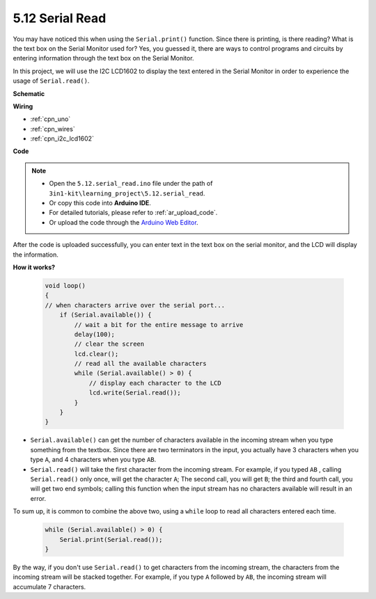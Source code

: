 .. _ar_serial_read:

5.12 Serial Read
======================

You may have noticed this when using the ``Serial.print()`` function.
Since there is printing, is there reading? What is the text box on the Serial Monitor used for?
Yes, you guessed it, there are ways to control programs and circuits by entering information through the text box on the Serial Monitor.

In this project, we will use the I2C LCD1602 to display the text entered in the Serial Monitor in order to experience the usage of ``Serial.read()``.



**Schematic**

.. image:: img/circuit_7.1_lcd1602.png

**Wiring**

.. image:: img/lcd_bb.jpg
    :width: 800
    :align: center


* :ref:`cpn_uno`
* :ref:`cpn_wires`
* :ref:`cpn_i2c_lcd1602`

**Code**

.. note::

    * Open the ``5.12.serial_read.ino`` file under the path of ``3in1-kit\learning_project\5.12.serial_read``.
    * Or copy this code into **Arduino IDE**.
    * For detailed tutorials, please refer to :ref:`ar_upload_code`.
    * Or upload the code through the `Arduino Web Editor <https://docs.arduino.cc/cloud/web-editor/tutorials/getting-started/getting-started-web-editor>`_.

.. raw:: html
    
    <iframe src=https://create.arduino.cc/editor/sunfounder01/a6197c53-6969-402e-8930-84a9165397b9/preview?embed style="height:510px;width:100%;margin:10px 0" frameborder=0></iframe>
    
After the code is uploaded successfully, you can enter text in the text box on the serial monitor, and the LCD will display the information.


**How it works?**

    .. code-block:: arduino

        void loop()
        {
        // when characters arrive over the serial port...
            if (Serial.available()) {
                // wait a bit for the entire message to arrive
                delay(100);
                // clear the screen
                lcd.clear();
                // read all the available characters
                while (Serial.available() > 0) {
                    // display each character to the LCD
                    lcd.write(Serial.read());
                }
            }
        }

* ``Serial.available()`` can get the number of characters available in the incoming stream when you type something from the textbox. Since there are two terminators in the input, you actually have 3 characters when you type ``A``, and 4 characters when you type ``AB``.
* ``Serial.read()`` will take the first character from the incoming stream. For example, if you typed ``AB`` , calling ``Serial.read()`` only once, will get the character ``A``; The second call, you will get ``B``; the third and fourth call, you will get two end symbols; calling this function when the input stream has no characters available will result in an error.

To sum up, it is common to combine the above two, using a ``while`` loop to read all characters entered each time.

    .. code-block:: arduino

        while (Serial.available() > 0) {
            Serial.print(Serial.read());
        }

By the way, if you don't use ``Serial.read()`` to get characters from the incoming stream, the characters from the incoming stream will be stacked together.
For example, if you type ``A`` followed by ``AB``, the incoming stream will accumulate 7 characters.